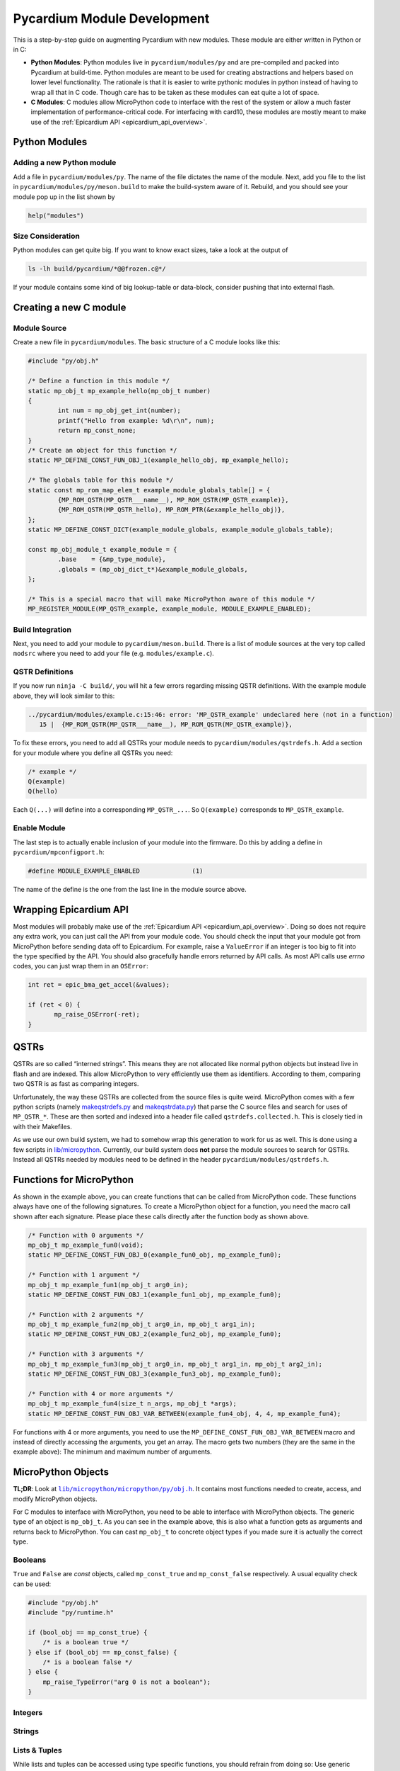 Pycardium Module Development
============================
This is a step-by-step guide on augmenting Pycardium with new modules.  These
module are either written in Python or in C:

* **Python Modules**: Python modules live in ``pycardium/modules/py`` and are
  pre-compiled and packed into Pycardium at build-time.  Python modules are
  meant to be used for creating abstractions and helpers based on lower level
  functionality.  The rationale is that it is easier to write pythonic modules
  in python instead of having to wrap all that in C code.  Though care has to
  be taken as these modules can eat quite a lot of space.

* **C Modules**: C modules allow MicroPython code to interface with the rest of
  the system or allow a much faster implementation of performance-critical
  code. For interfacing with card10, these modules are mostly meant to make use
  of the :ref:`Epicardium API <epicardium_api_overview>`.

Python Modules
--------------
Adding a new Python module
~~~~~~~~~~~~~~~~~~~~~~~~~~
Add a file in ``pycardium/modules/py``.  The name of the file dictates the name
of the module.  Next, add you file to the list in
``pycardium/modules/py/meson.build`` to make the build-system aware of it.
Rebuild, and you should see your module pop up in the list shown by

.. code-block:: python

   help("modules")

Size Consideration
~~~~~~~~~~~~~~~~~~
Python modules can get quite big.  If you want to know exact sizes, take a look at
the output of

.. code-block:: shell-session

   ls -lh build/pycardium/*@@frozen.c@*/

If your module contains some kind of big lookup-table or data-block, consider
pushing that into external flash.

.. todo::

   External flash is not yet accessible by Pycardium (ref `#11`_).

   .. _#11: https://git.card10.badge.events.ccc.de/card10/firmware/issues/11

Creating a new C module
-----------------------
Module Source
~~~~~~~~~~~~~
Create a new file in ``pycardium/modules``.  The basic structure of a C module
looks like this:

.. code-block:: c++

   #include "py/obj.h"

   /* Define a function in this module */
   static mp_obj_t mp_example_hello(mp_obj_t number)
   {
           int num = mp_obj_get_int(number);
           printf("Hello from example: %d\r\n", num);
           return mp_const_none;
   }
   /* Create an object for this function */
   static MP_DEFINE_CONST_FUN_OBJ_1(example_hello_obj, mp_example_hello);

   /* The globals table for this module */
   static const mp_rom_map_elem_t example_module_globals_table[] = {
           {MP_ROM_QSTR(MP_QSTR___name__), MP_ROM_QSTR(MP_QSTR_example)},
           {MP_ROM_QSTR(MP_QSTR_hello), MP_ROM_PTR(&example_hello_obj)},
   };
   static MP_DEFINE_CONST_DICT(example_module_globals, example_module_globals_table);

   const mp_obj_module_t example_module = {
           .base    = {&mp_type_module},
           .globals = (mp_obj_dict_t*)&example_module_globals,
   };

   /* This is a special macro that will make MicroPython aware of this module */
   MP_REGISTER_MODULE(MP_QSTR_example, example_module, MODULE_EXAMPLE_ENABLED);

Build Integration
~~~~~~~~~~~~~~~~~
Next, you need to add your module to ``pycardium/meson.build``. There is a list
of module sources at the very top called ``modsrc`` where you need to add your
file (e.g. ``modules/example.c``).

QSTR Definitions
~~~~~~~~~~~~~~~~
If you now run ``ninja -C build/``, you will hit a few errors regarding missing
QSTR definitions.  With the example module above, they will look similar to
this:

.. code-block:: text

   ../pycardium/modules/example.c:15:46: error: 'MP_QSTR_example' undeclared here (not in a function)
      15 |  {MP_ROM_QSTR(MP_QSTR___name__), MP_ROM_QSTR(MP_QSTR_example)},

To fix these errors, you need to add all QSTRs your module needs to
``pycardium/modules/qstrdefs.h``.  Add a section for your module where you
define all QSTRs you need:

.. code-block:: cpp

   /* example */
   Q(example)
   Q(hello)

Each ``Q(...)`` will define into a corresponding ``MP_QSTR_...``.  So
``Q(example)`` corresponds to ``MP_QSTR_example``.

Enable Module
~~~~~~~~~~~~~
The last step is to actually enable inclusion of your module into the firmware.
Do this by adding a define in ``pycardium/mpconfigport.h``:

.. code-block:: cpp

   #define MODULE_EXAMPLE_ENABLED              (1)

The name of the define is the one from the last line in the module source above.

Wrapping Epicardium API
-----------------------
Most modules will probably make use of the :ref:`Epicardium API
<epicardium_api_overview>`. Doing so does not require any extra work, you can
just call the API from your module code.  You should check the input that your
module got from MicroPython before sending data off to Epicardium.  For
example, raise a ``ValueError`` if an integer is too big to fit into the type
specified by the API.  You should also gracefully handle errors returned by API
calls.  As most API calls use *errno* codes, you can just wrap them in an
``OSError``:

.. code-block:: cpp

   int ret = epic_bma_get_accel(&values);

   if (ret < 0) {
          mp_raise_OSError(-ret);
   }

QSTRs
-----
QSTRs are so called “interned strings”. This means they are not allocated like
normal python objects but instead live in flash and are indexed. This allow
MicroPython to very efficiently use them as identifiers. According to them,
comparing two QSTR is as fast as comparing integers.

Unfortunately, the way these QSTRs are collected from the source files is quite
weird.  MicroPython comes with a few python scripts (namely `makeqstrdefs.py`_
and `makeqstrdata.py`_) that parse the C source files and search for uses of
``MP_QSTR_*``.  These are then sorted and indexed into a header file called
``qstrdefs.collected.h``. This is closely tied in with their Makefiles.

As we use our own build system, we had to somehow wrap this generation to work
for us as well. This is done using a few scripts in `lib/micropython`_.
Currently, our build system does **not** parse the module sources to search for
QSTRs.  Instead all QSTRs needed by modules need to be defined in the header
``pycardium/modules/qstrdefs.h``.

.. _makeqstrdefs.py: https://github.com/micropython/micropython/blob/master/py/makeqstrdefs.py
.. _makeqstrdata.py: https://github.com/micropython/micropython/blob/master/py/makeqstrdata.py
.. _lib/micropython: https://git.card10.badge.events.ccc.de/card10/firmware/tree/master/lib/micropython

Functions for MicroPython
-------------------------
As shown in the example above, you can create functions that can be called from
MicroPython code.  These functions always have one of the following signatures.
To create a MicroPython object for a function, you need the macro call shown
after each signature.  Please place these calls directly after the function
body as shown above.

.. code-block:: cpp

   /* Function with 0 arguments */
   mp_obj_t mp_example_fun0(void);
   static MP_DEFINE_CONST_FUN_OBJ_0(example_fun0_obj, mp_example_fun0);

   /* Function with 1 argument */
   mp_obj_t mp_example_fun1(mp_obj_t arg0_in);
   static MP_DEFINE_CONST_FUN_OBJ_1(example_fun1_obj, mp_example_fun0);

   /* Function with 2 arguments */
   mp_obj_t mp_example_fun2(mp_obj_t arg0_in, mp_obj_t arg1_in);
   static MP_DEFINE_CONST_FUN_OBJ_2(example_fun2_obj, mp_example_fun0);

   /* Function with 3 arguments */
   mp_obj_t mp_example_fun3(mp_obj_t arg0_in, mp_obj_t arg1_in, mp_obj_t arg2_in);
   static MP_DEFINE_CONST_FUN_OBJ_3(example_fun3_obj, mp_example_fun0);

   /* Function with 4 or more arguments */
   mp_obj_t mp_example_fun4(size_t n_args, mp_obj_t *args);
   static MP_DEFINE_CONST_FUN_OBJ_VAR_BETWEEN(example_fun4_obj, 4, 4, mp_example_fun4);

For functions with 4 or more arguments, you need to use the
``MP_DEFINE_CONST_FUN_OBJ_VAR_BETWEEN`` macro and instead of directly accessing
the arguments, you get an array.  The macro gets two numbers (they are the same
in the example above):  The minimum and maximum number of arguments.

MicroPython Objects
-------------------
**TL;DR**: Look at |obj.h|_.  It contains most functions needed to create,
access, and modify MicroPython objects.

.. |obj.h| replace:: ``lib/micropython/micropython/py/obj.h``
.. _obj.h: https://github.com/micropython/micropython/blob/master/py/obj.h

For C modules to interface with MicroPython, you need to be able to interface
with MicroPython objects.  The generic type of an object is ``mp_obj_t``.  As
you can see in the example above, this is also what a function gets as
arguments and returns back to MicroPython.  You can cast ``mp_obj_t`` to
concrete object types if you made sure it is actually the correct type.

Booleans
~~~~~~~~
``True`` and ``False`` are *const* objects, called ``mp_const_true`` and
``mp_const_false`` respectively.  A usual equality check can be used:

.. code-block:: cpp

   #include "py/obj.h"
   #include "py/runtime.h"

   if (bool_obj == mp_const_true) {
       /* is a boolean true */
   } else if (bool_obj == mp_const_false) {
       /* is a boolean false */
   } else {
       mp_raise_TypeError("arg 0 is not a boolean");
   }

Integers
~~~~~~~~
.. todo::

   Integers

Strings
~~~~~~~
.. todo::

   Strings

Lists & Tuples
~~~~~~~~~~~~~~
While lists and tuples can be accessed using type specific functions, you
should refrain from doing so:  Use generic indexing functions instead, as they
also allow types derived from lists or tuples or types with custom indexing
implementations (i.e. duck-typing).

.. code-block:: cpp

   #include "py/obj.h"
   #include "py/runtime.h"

   /* Get the length of a list-like object */
   mp_int_t len = mp_obj_get_int(mp_obj_len(list_obj));

   /* Get element at a specific index */
   mp_obj_t elem5 = mp_obj_subscr(
           list_obj,
           MP_OBJ_NEW_SMALL_INT(5),
           MP_OBJ_SENTINEL
   );

To create a list or tuple:

.. code-block:: cpp

   mp_obj_t values[] = {
           MP_OBJ_NEW_SMALL_INT(0xde),
           MP_OBJ_NEW_SMALL_INT(0xad),
           MP_OBJ_NEW_SMALL_INT(0xbe),
           MP_OBJ_NEW_SMALL_INT(0xef),
   };

   /* Create a tuple */
   mp_obj_t tuple = mp_obj_new_tuple(4, values);

   /* Create a list */
   mp_obj_t list = mp_obj_new_list(4, values);
